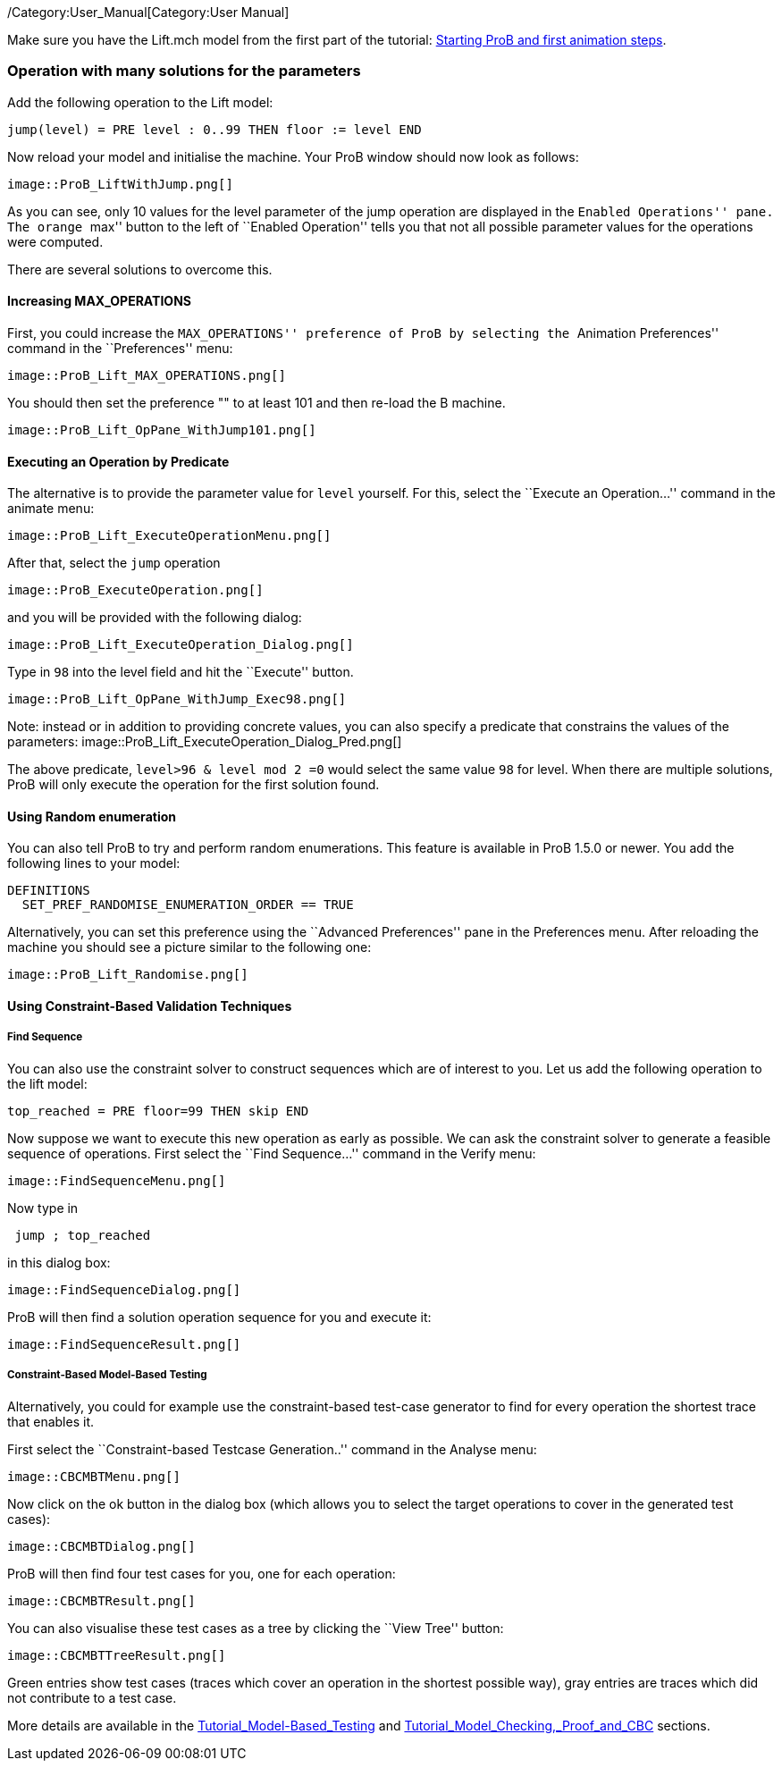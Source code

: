 ifndef::imagesdir[:imagesdir: ../../asciidoc/images/]
/Category:User_Manual[Category:User Manual]

Make sure you have the Lift.mch model from the first part of the
tutorial: link:/Tutorial_First_Step[Starting ProB and first animation
steps].

[[operation-with-many-solutions-for-the-parameters]]
Operation with many solutions for the parameters
~~~~~~~~~~~~~~~~~~~~~~~~~~~~~~~~~~~~~~~~~~~~~~~~

Add the following operation to the Lift model:

....
jump(level) = PRE level : 0..99 THEN floor := level END
....

Now reload your model and initialise the machine. Your ProB window
should now look as follows:

 image::ProB_LiftWithJump.png[]

As you can see, only 10 values for the level parameter of the jump
operation are displayed in the ``Enabled Operations'' pane. The orange
``max'' button to the left of ``Enabled Operation'' tells you that not
all possible parameter values for the operations were computed.

There are several solutions to overcome this.

[[increasing-max_operations]]
Increasing MAX_OPERATIONS
^^^^^^^^^^^^^^^^^^^^^^^^^

First, you could increase the ``MAX_OPERATIONS'' preference of ProB by
selecting the ``Animation Preferences'' command in the ``Preferences''
menu:

 image::ProB_Lift_MAX_OPERATIONS.png[]

You should then set the preference "" to at least 101 and then re-load
the B machine.

 image::ProB_Lift_OpPane_WithJump101.png[]

[[executing-an-operation-by-predicate]]
Executing an Operation by Predicate
^^^^^^^^^^^^^^^^^^^^^^^^^^^^^^^^^^^

The alternative is to provide the parameter value for `level` yourself.
For this, select the ``Execute an Operation...'' command in the animate
menu:

 image::ProB_Lift_ExecuteOperationMenu.png[]

After that, select the `jump` operation

 image::ProB_ExecuteOperation.png[]

and you will be provided with the following dialog:

 image::ProB_Lift_ExecuteOperation_Dialog.png[]

Type in `98` into the level field and hit the ``Execute'' button.

 image::ProB_Lift_OpPane_WithJump_Exec98.png[]

Note: instead or in addition to providing concrete values, you can also
specify a predicate that constrains the values of the parameters:
 image::ProB_Lift_ExecuteOperation_Dialog_Pred.png[]

The above predicate, `level>96 & level mod 2 =0` would select the same
value `98` for level. When there are multiple solutions, ProB will only
execute the operation for the first solution found.

[[using-random-enumeration]]
Using Random enumeration
^^^^^^^^^^^^^^^^^^^^^^^^

You can also tell ProB to try and perform random enumerations. This
feature is available in ProB 1.5.0 or newer. You add the following lines
to your model:

`DEFINITIONS` +
`  SET_PREF_RANDOMISE_ENUMERATION_ORDER == TRUE`

Alternatively, you can set this preference using the ``Advanced
Preferences'' pane in the Preferences menu. After reloading the machine
you should see a picture similar to the following one:

 image::ProB_Lift_Randomise.png[]

[[using-constraint-based-validation-techniques]]
Using Constraint-Based Validation Techniques
^^^^^^^^^^^^^^^^^^^^^^^^^^^^^^^^^^^^^^^^^^^^

[[find-sequence]]
Find Sequence
+++++++++++++

You can also use the constraint solver to construct sequences which are
of interest to you. Let us add the following operation to the lift
model:

`top_reached = PRE floor=99 THEN skip END`

Now suppose we want to execute this new operation as early as possible.
We can ask the constraint solver to generate a feasible sequence of
operations. First select the ``Find Sequence...'' command in the Verify
menu:

 image::FindSequenceMenu.png[]

Now type in

` jump ; top_reached`

in this dialog box:

 image::FindSequenceDialog.png[]

ProB will then find a solution operation sequence for you and execute
it:

 image::FindSequenceResult.png[]

[[constraint-based-model-based-testing]]
Constraint-Based Model-Based Testing
++++++++++++++++++++++++++++++++++++

Alternatively, you could for example use the constraint-based test-case
generator to find for every operation the shortest trace that enables
it.

First select the ``Constraint-based Testcase Generation..'' command in
the Analyse menu:

 image::CBCMBTMenu.png[]

Now click on the ok button in the dialog box (which allows you to select
the target operations to cover in the generated test cases):

 image::CBCMBTDialog.png[]

ProB will then find four test cases for you, one for each operation:

 image::CBCMBTResult.png[]

You can also visualise these test cases as a tree by clicking the ``View
Tree'' button:

 image::CBCMBTTreeResult.png[]

Green entries show test cases (traces which cover an operation in the
shortest possible way), gray entries are traces which did not contribute
to a test case.

More details are available in the
link:/Tutorial_Model-Based_Testing[Tutorial_Model-Based_Testing] and
link:/Tutorial_Model_Checking,_Proof_and_CBC[Tutorial_Model_Checking,_Proof_and_CBC]
sections.
